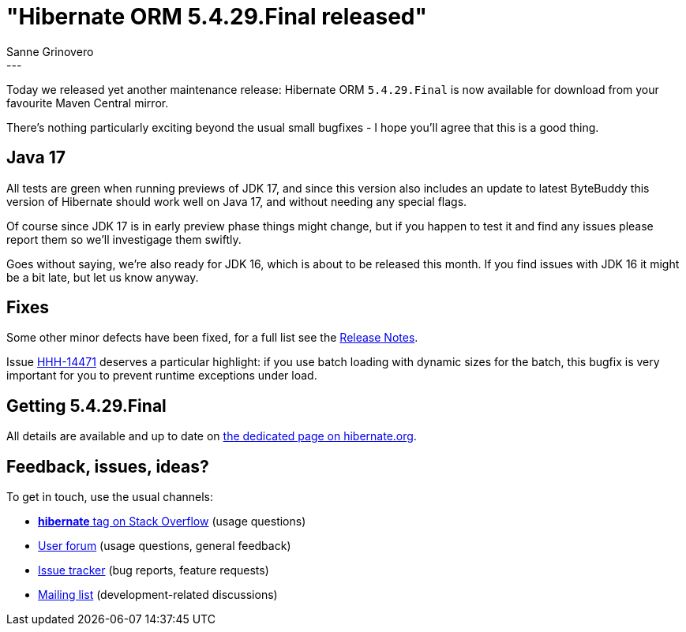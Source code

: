 = "Hibernate ORM {released-version} released"
Sanne Grinovero
:awestruct-tags: [ "Hibernate ORM", "Releases" ]
:awestruct-layout: blog-post
:released-version: 5.4.29.Final
:release-id: 31922
---

Today we released yet another maintenance release: Hibernate ORM `5.4.29.Final` is now available for download from your favourite Maven Central mirror.

There's nothing particularly exciting beyond the usual small bugfixes - I hope you'll agree that this is a good thing.

== Java 17

All tests are green when running previews of JDK 17, and since this version also includes an update to latest ByteBuddy this version of Hibernate should work well on Java 17, and without needing any special flags.

Of course since JDK 17 is in early preview phase things might change, but if you happen to test it and find any issues please report them so we'll investigage them swiftly.

Goes without saying, we're also ready for JDK 16, which is about to be released this month. If you find issues with JDK 16 it might be a bit late, but let us know anyway.

== Fixes

Some other minor defects have been fixed, for a full list see the https://hibernate.atlassian.net/secure/ReleaseNote.jspa?version={release-id}&styleName=Html&projectId=10031[Release Notes].

Issue https://hibernate.atlassian.net/browse/HHH-14471[HHH-14471] deserves a particular highlight: if you use batch loading with dynamic sizes for the batch, this
bugfix is very important for you to prevent runtime exceptions under load.

== Getting {released-version}

All details are available and up to date on https://hibernate.org/orm/releases/5.4/#get-it[the dedicated page on hibernate.org].

== Feedback, issues, ideas?

To get in touch, use the usual channels:

* https://stackoverflow.com/questions/tagged/hibernate[**hibernate** tag on Stack Overflow] (usage questions)
* https://discourse.hibernate.org/c/hibernate-orm[User forum] (usage questions, general feedback)
* https://hibernate.atlassian.net/browse/HHH[Issue tracker] (bug reports, feature requests)
* http://lists.jboss.org/pipermail/hibernate-dev/[Mailing list] (development-related discussions)
